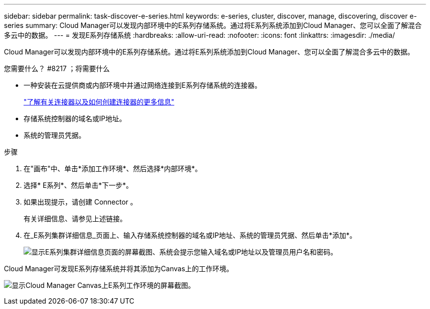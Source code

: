 ---
sidebar: sidebar 
permalink: task-discover-e-series.html 
keywords: e-series, cluster, discover, manage, discovering, discover e-series 
summary: Cloud Manager可以发现内部环境中的E系列存储系统。通过将E系列系统添加到Cloud Manager、您可以全面了解混合多云中的数据。 
---
= 发现E系列存储系统
:hardbreaks:
:allow-uri-read: 
:nofooter: 
:icons: font
:linkattrs: 
:imagesdir: ./media/


Cloud Manager可以发现内部环境中的E系列存储系统。通过将E系列系统添加到Cloud Manager、您可以全面了解混合多云中的数据。

.您需要什么？ #8217 ；将需要什么
* 一种安装在云提供商或内部环境中并通过网络连接到E系列存储系统的连接器。
+
https://docs.netapp.com/us-en/cloud-manager-setup-admin/concept-connectors.html["了解有关连接器以及如何创建连接器的更多信息"^]

* 存储系统控制器的域名或IP地址。
* 系统的管理员凭据。


.步骤
. 在"画布"中、单击*添加工作环境*、然后选择*内部环境*。
. 选择* E系列*、然后单击*下一步*。
. 如果出现提示，请创建 Connector 。
+
有关详细信息、请参见上述链接。

. 在_E系列集群详细信息_页面上、输入存储系统控制器的域名或IP地址、系统的管理员凭据、然后单击*添加*。
+
image:screenshot-cluster-details.png["显示E系列集群详细信息页面的屏幕截图、系统会提示您输入域名或IP地址以及管理员用户名和密码。"]



Cloud Manager可发现E系列存储系统并将其添加为Canvas上的工作环境。

image:screenshot-canvas.png["显示Cloud Manager Canvas上E系列工作环境的屏幕截图。"]
